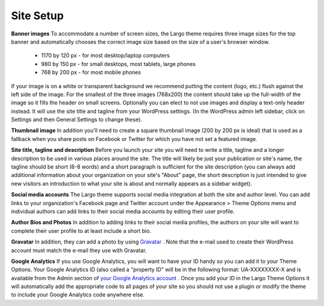 Site Setup
==============================

**Banner images**
To accommodate a number of screen sizes, the Largo theme requires three image sizes for the top banner and automatically chooses the correct image size based on the size of a user's browser window.

        - 1170 by 120 px - for most desktop/laptop computers
    
        - 980 by 150 px - for small desktops, most tablets, large phones
    
        - 768 by 200 px - for most mobile phones

If your image is on a white or transparent background we recommend putting the content (logo, etc.) flush against the left side of the image. For the smallest of the three images (768x200) the content should take up the full-width of the image so it fills the header on small screens.
Optionally you can elect to not use images and display a text-only header instead. It will use the site title and tagline from your WordPress settings. (In the WordPress admin left sidebar, click on Settings and then General Settings to change these).

**Thumbnail image**
In addition you'll need to create a square thumbnail image (200 by 200 px is ideal) that is used as a fallback when you share posts on Facebook or Twitter for which you have not set a featured image.

**Site title, tagline and description**
Before you launch your site you will need to write a title, tagline and a longer description to be used in various places around the site. The title will likely be just your publication or site's name, the tagline should be short (6-8 words) and a short paragraph is sufficient for the site description (you can always add additional information about your organization on your site's "About" page, the short description is just intended to give new visitors an introduction to what your site is about and normally appears as a sidebar widget).

**Social media accounts**
The Largo theme supports social media integration at both the site and author level. You can add links to your organization's Facebook page and Twitter account under the Appearance > Theme Options menu and individual authors can add links to their social media accounts by editing their user profile.

**Author Bios and Photos**
In addition to adding links to their social media profiles, the authors on your site will want to complete their user profile to at least include a short bio.

**Gravatar**
In addition, they can add a photo by using `Gravatar <http://en.gravatar.com/>`_
. Note that the e-mail used to create their WordPress account must match the e-mail they use with Gravatar.

**Google Analytics**
If you use Google Analytics, you will want to have your ID handy so you can add it to your Theme Options. Your Google Analytics ID (also called a "property ID" will be in the following format: UA-XXXXXXXX-X and is available from the Admin section of `your Google Analytics account <https://www.google.com/analytics/web/?hl=en#home/a5102072w9850745p10285650/>`_
. Once you add your ID in the Largo Theme Options it will automatically add the appropriate code to all pages of your site so you should not use a plugin or modify the theme to include your Google Analytics code anywhere else.
